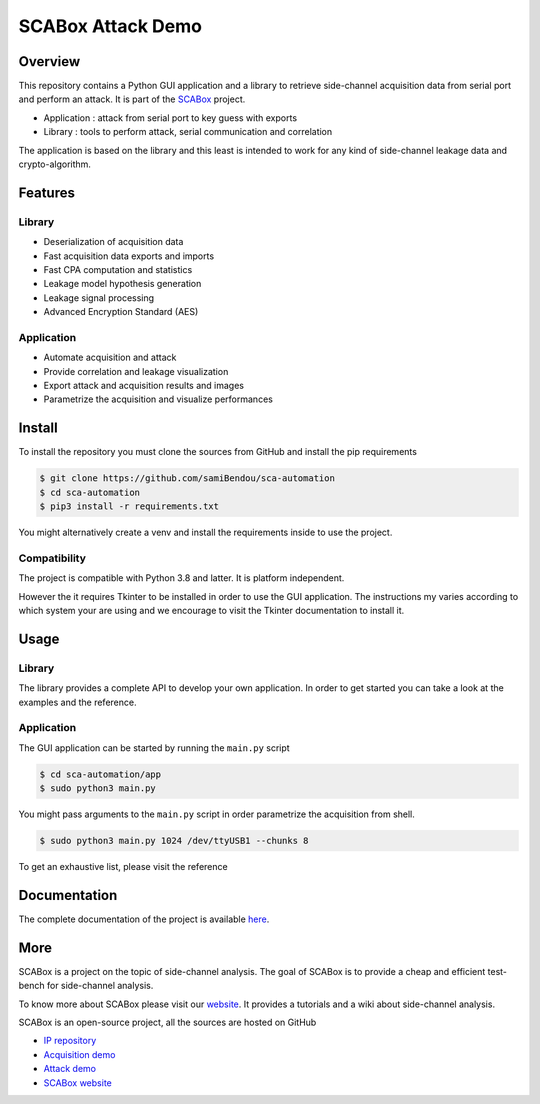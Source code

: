 SCABox Attack Demo
***************************************************************

.. image:: https://api.travis-ci.com/samiBendou/sca-automation.svg?token=LqpGzZ56omzjYoep5ESp&branch=master

Overview
===============================================================

This repository contains a Python GUI application and a library to retrieve side-channel acquisition data from serial
port and perform an attack. It is part of the `SCABox <https://samibendou.github.io/sca_framework/>`_ project.

- Application : attack from serial port to key guess with exports
- Library : tools to perform attack, serial communication and correlation

The application is based on the library and this least is intended to work for any kind of side-channel leakage data and crypto-algorithm.

Features
===============================================================

Library
---------------------------------------------------------------

- Deserialization of acquisition data
- Fast acquisition data exports and imports
- Fast CPA computation and statistics
- Leakage model hypothesis generation
- Leakage signal processing
- Advanced Encryption Standard (AES)

Application
---------------------------------------------------------------

- Automate acquisition and attack
- Provide correlation and leakage visualization
- Export attack and acquisition results and images
- Parametrize the acquisition and visualize performances

Install
===============================================================

To install the repository you must clone the sources from GitHub and install the pip requirements

.. code-block:: shell

    $ git clone https://github.com/samiBendou/sca-automation
    $ cd sca-automation
    $ pip3 install -r requirements.txt

You might alternatively create a venv and install the requirements inside to use the project. 

Compatibility
---------------------------------------------------------------

The project is compatible with Python 3.8 and latter. It is platform independent.

However the it requires Tkinter to be installed in order to use the GUI application.
The instructions my varies according to which system your are using and we encourage
to visit the Tkinter documentation to install it. 

Usage
===============================================================

Library
---------------------------------------------------------------

The library provides a complete API to develop your own application.
In order to get started you can take a look at the examples and the reference.

Application
---------------------------------------------------------------

The GUI application can be started by running the ``main.py`` script

.. code-block:: shell

    $ cd sca-automation/app 
    $ sudo python3 main.py

You might pass arguments to the ``main.py`` script in order parametrize the acquisition from shell.

.. code-block:: shell

    $ sudo python3 main.py 1024 /dev/ttyUSB1 --chunks 8

To get an exhaustive list, please visit the reference

Documentation
===============================================================

The complete documentation of the project is available `here <https://samibendou.github.io/sca-automation/>`_.

More
===============================================================

SCABox is a project on the topic of side-channel analysis.
The goal of SCABox is to provide a cheap and efficient test-bench for side-channel analysis.

To know more about SCABox please visit our `website <https://samibendou.github.io/sca_framework/>`_.
It provides a tutorials and a wiki about side-channel analysis.

SCABox is an open-source project, all the sources are hosted on GitHub

- `IP repository <https://github.com/samiBendou/sca-ip/>`_
- `Acquisition demo <https://github.com/samiBendou/sca-demo-tdc-aes/>`_
- `Attack demo <https://github.com/samiBendou/sca-automation/>`_
- `SCABox website  <https://github.com/samiBendou/sca_framework/>`_